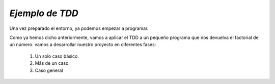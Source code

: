 *Ejemplo de TDD*
================

Una vez preparado el entorno, ya podemos empezar a programar.

Como ya hemos dicho anteriormente, vamos a aplicar el TDD a un pequeño programa 
que nos devuelva el factorial de un número. vamos a desarrollar nuestro proyecto 
en diferentes fases:

    1. Un solo caso básico.
    2. Más de un caso.
    3. Caso general

.. code-block:: language
    package org.example;

    /**
    * Hello world!
    *
    */
    public class Factorial
    {

        public long compute(long value) {
            long result=0;
            if(value==0 || value==1){
                result=1;
            }else {
                result = value*compute(value-1);
            }
            return result;
        }
    }
